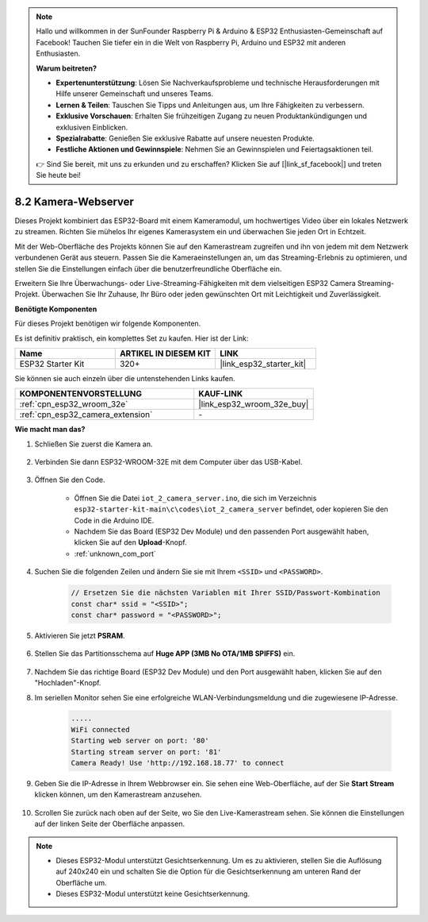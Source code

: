.. note::

    Hallo und willkommen in der SunFounder Raspberry Pi & Arduino & ESP32 Enthusiasten-Gemeinschaft auf Facebook! Tauchen Sie tiefer ein in die Welt von Raspberry Pi, Arduino und ESP32 mit anderen Enthusiasten.

    **Warum beitreten?**

    - **Expertenunterstützung**: Lösen Sie Nachverkaufsprobleme und technische Herausforderungen mit Hilfe unserer Gemeinschaft und unseres Teams.
    - **Lernen & Teilen**: Tauschen Sie Tipps und Anleitungen aus, um Ihre Fähigkeiten zu verbessern.
    - **Exklusive Vorschauen**: Erhalten Sie frühzeitigen Zugang zu neuen Produktankündigungen und exklusiven Einblicken.
    - **Spezialrabatte**: Genießen Sie exklusive Rabatte auf unsere neuesten Produkte.
    - **Festliche Aktionen und Gewinnspiele**: Nehmen Sie an Gewinnspielen und Feiertagsaktionen teil.

    👉 Sind Sie bereit, mit uns zu erkunden und zu erschaffen? Klicken Sie auf [|link_sf_facebook|] und treten Sie heute bei!

8.2 Kamera-Webserver
=============================

Dieses Projekt kombiniert das ESP32-Board mit einem Kameramodul, um hochwertiges Video über ein lokales Netzwerk zu streamen. 
Richten Sie mühelos Ihr eigenes Kamerasystem ein und überwachen Sie jeden Ort in Echtzeit.

Mit der Web-Oberfläche des Projekts können Sie auf den Kamerastream zugreifen und ihn von jedem mit dem Netzwerk verbundenen Gerät aus steuern. 
Passen Sie die Kameraeinstellungen an, um das Streaming-Erlebnis zu optimieren, und stellen Sie die Einstellungen einfach über die benutzerfreundliche Oberfläche ein.

Erweitern Sie Ihre Überwachungs- oder Live-Streaming-Fähigkeiten mit dem vielseitigen ESP32 Camera Streaming-Projekt. Überwachen Sie Ihr Zuhause, Ihr Büro oder jeden gewünschten Ort mit Leichtigkeit und Zuverlässigkeit.

**Benötigte Komponenten**

Für dieses Projekt benötigen wir folgende Komponenten.

Es ist definitiv praktisch, ein komplettes Set zu kaufen. Hier ist der Link: 

.. list-table::
    :widths: 20 20 20
    :header-rows: 1

    *   - Name	
        - ARTIKEL IN DIESEM KIT
        - LINK
    *   - ESP32 Starter Kit
        - 320+
        - |link_esp32_starter_kit|

Sie können sie auch einzeln über die untenstehenden Links kaufen.

.. list-table::
    :widths: 30 20
    :header-rows: 1

    *   - KOMPONENTENVORSTELLUNG
        - KAUF-LINK

    *   - :ref:`cpn_esp32_wroom_32e`
        - |link_esp32_wroom_32e_buy|
    *   - :ref:`cpn_esp32_camera_extension`
        - \-

**Wie macht man das?**

#. Schließen Sie zuerst die Kamera an.

    .. raw:: html

        <video loop autoplay muted style = "max-width:100%">
            <source src="../../_static/video/plugin_camera.mp4" type="video/mp4">
            Ihr Browser unterstützt das Video-Tag nicht.
        </video>

#. Verbinden Sie dann ESP32-WROOM-32E mit dem Computer über das USB-Kabel.

    .. image:: ../../img/plugin_esp32.png

#. Öffnen Sie den Code.

    * Öffnen Sie die Datei ``iot_2_camera_server.ino``, die sich im Verzeichnis ``esp32-starter-kit-main\c\codes\iot_2_camera_server`` befindet, oder kopieren Sie den Code in die Arduino IDE.
    * Nachdem Sie das Board (ESP32 Dev Module) und den passenden Port ausgewählt haben, klicken Sie auf den **Upload**-Knopf.
    * :ref:`unknown_com_port`

    .. raw:: html

        <iframe src=https://create.arduino.cc/editor/sunfounder01/15e00b39-34e1-49f9-b039-f10053d31407/preview?embed style="height:510px;width:100%;margin:10px 0" frameborder=0></iframe>
        

#. Suchen Sie die folgenden Zeilen und ändern Sie sie mit Ihrem ``<SSID>`` und ``<PASSWORD>``.

    .. code-block::  Arduino

        // Ersetzen Sie die nächsten Variablen mit Ihrer SSID/Passwort-Kombination
        const char* ssid = "<SSID>";
        const char* password = "<PASSWORD>";

#. Aktivieren Sie jetzt **PSRAM**.

    .. image:: img/sp230516_150554.png

#. Stellen Sie das Partitionsschema auf **Huge APP (3MB No OTA/1MB SPIFFS)** ein.

    .. image:: img/sp230516_150840.png

#. Nachdem Sie das richtige Board (ESP32 Dev Module) und den Port ausgewählt haben, klicken Sie auf den "Hochladen"-Knopf.

#. Im seriellen Monitor sehen Sie eine erfolgreiche WLAN-Verbindungsmeldung und die zugewiesene IP-Adresse.

    .. code-block::

        .....
        WiFi connected
        Starting web server on port: '80'
        Starting stream server on port: '81'
        Camera Ready! Use 'http://192.168.18.77' to connect

#. Geben Sie die IP-Adresse in Ihrem Webbrowser ein. Sie sehen eine Web-Oberfläche, auf der Sie **Start Stream** klicken können, um den Kamerastream anzusehen.

    .. image:: img/sp230516_151521.png

#. Scrollen Sie zurück nach oben auf der Seite, wo Sie den Live-Kamerastream sehen. Sie können die Einstellungen auf der linken Seite der Oberfläche anpassen.

    .. image:: img/sp230516_180520.png

.. note:: 

    * Dieses ESP32-Modul unterstützt Gesichtserkennung. Um es zu aktivieren, stellen Sie die Auflösung auf 240x240 ein und schalten Sie die Option für die Gesichtserkennung am unteren Rand der Oberfläche um.
    * Dieses ESP32-Modul unterstützt keine Gesichtserkennung.
